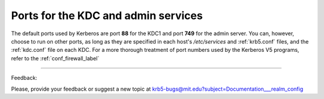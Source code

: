 Ports for the KDC and admin services
======================================

The default ports used by Kerberos are port **88** for the KDC1 and port **749** for the admin server. You can, however, choose to run on other ports, as long as they are specified in each host's */etc/services* and :ref:`krb5.conf` files, and the :ref:`kdc.conf` file on each KDC. For a more thorough treatment of port numbers used by the Kerberos V5 programs, refer to the :ref:`conf_firewall_label`

------------

Feedback:

Please, provide your feedback or suggest a new topic at krb5-bugs@mit.edu?subject=Documentation___realm_config


